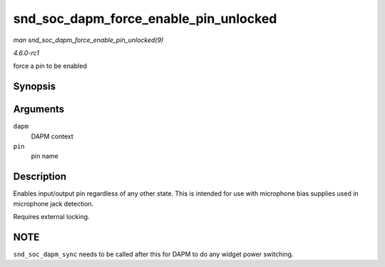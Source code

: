 
.. _API-snd-soc-dapm-force-enable-pin-unlocked:

======================================
snd_soc_dapm_force_enable_pin_unlocked
======================================

*man snd_soc_dapm_force_enable_pin_unlocked(9)*

*4.6.0-rc1*

force a pin to be enabled


Synopsis
========

.. c:function:: int snd_soc_dapm_force_enable_pin_unlocked( struct snd_soc_dapm_context * dapm, const char * pin )

Arguments
=========

``dapm``
    DAPM context

``pin``
    pin name


Description
===========

Enables input/output pin regardless of any other state. This is intended for use with microphone bias supplies used in microphone jack detection.

Requires external locking.


NOTE
====

``snd_soc_dapm_sync`` needs to be called after this for DAPM to do any widget power switching.
